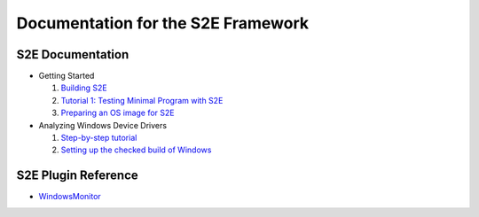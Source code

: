 ===================================
Documentation for the S2E Framework
===================================

S2E Documentation
=================

* Getting Started

  1. `Building S2E <BuildingS2E.html>`_
  2. `Tutorial 1: Testing Minimal Program with S2E <TestingMinimalProgram.html>`_
  3. `Preparing an OS image for S2E <ImageInstallation.html>`_
  
* Analyzing Windows Device Drivers

  1. `Step-by-step tutorial <Windows/CheckedBuild.html>`_  
  2. `Setting up the checked build of Windows <Windows/CheckedBuild.html>`_  
  
  
S2E Plugin Reference
====================

* `WindowsMonitor <Plugins/WindowsInterceptor/WindowsMonitor.html>`_
